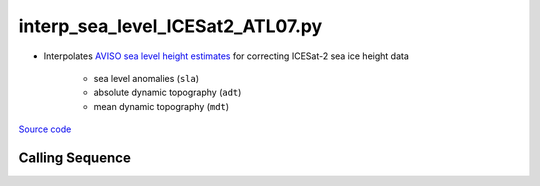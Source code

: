 =================================
interp_sea_level_ICESat2_ATL07.py
=================================

- Interpolates `AVISO sea level height estimates <https://www.aviso.altimetry.fr/en/data/products/sea-surface-height-products/>`_ for correcting ICESat-2 sea ice height data

    * sea level anomalies (``sla``)
    * absolute dynamic topography (``adt``)
    * mean dynamic topography (``mdt``)

`Source code`__

.. __: https://github.com/tsutterley/Grounding-Zones/blob/main/SL/interp_sea_level_ICESat2_ATL07.py

Calling Sequence
################

.. argparse::
    :filename: ../../SL/interp_sea_level_ICESat2_ATL07.py
    :func: arguments
    :prog: interp_sea_level_ICESat2_ATL07.py
    :nodescription:
    :nodefault:
